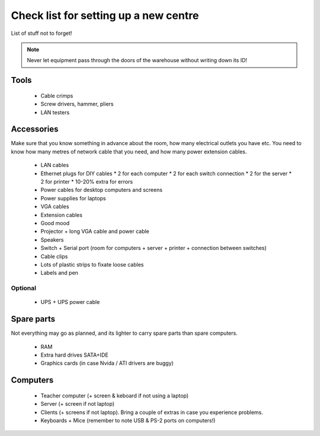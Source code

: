 Check list for setting up a new centre
======================================

List of stuff not to forget!

.. note:: Never let equipment pass through the doors of the warehouse without writing down its ID!

Tools
-----

 * Cable crimps
 * Screw drivers, hammer, pliers
 * LAN testers

Accessories
-----------

Make sure that you know something in advance about the room, how many electrical outlets you have etc. You need to know how many metres of network cable that you need, and how many power extension cables.

 * LAN cables
 * Ethernet plugs for DIY cables
   * 2 for each computer
   * 2 for each switch connection
   * 2 for the server
   * 2 for printer
   * 10-20% extra for errors
 * Power cables for desktop computers and screens
 * Power supplies for laptops
 * VGA cables
 * Extension cables
 * Good mood
 * Projector + long VGA cable and power cable
 * Speakers
 * Switch + Serial port (room for computers + server + printer + connection between switches)
 * Cable clips
 * Lots of plastic strips to fixate loose cables
 * Labels and pen

Optional
~~~~~~~~

 * UPS + UPS power cable

Spare parts
-----------

Not everything may go as planned, and its lighter to carry spare parts than spare
computers.

 * RAM
 * Extra hard drives SATA+IDE
 * Graphics cards (in case Nvida / ATI drivers are buggy)

Computers
---------

 * Teacher computer (+ screen & keboard if not using a laptop)
 * Server (+ screen if not laptop)
 * Clients (+ screens if not laptop). Bring a couple of extras in case you experience problems.
 * Keyboards + Mice (remember to note USB & PS-2 ports on computers!)

